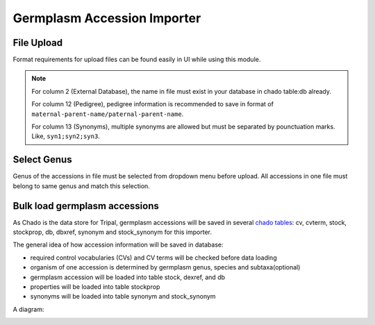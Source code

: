 Germplasm Accession Importer
============================

File Upload
-----------
Format requirements for upload files can be found easily in UI while using this module.

.. image:: accession.1.file_format.png

.. note::

  For column 2 (External Database), the name in file must exist in your database in chado table:db already.

  For column 12 (Pedigree), pedigree information is recommended to save in format of ``maternal-parent-name/paternal-parent-name``.

  For column 13 (Synonyms), multiple synonyms are allowed but must be separated by pounctuation marks. Like, ``syn1;syn2;syn3``.

Select Genus
------------
Genus of the accessions in file must be selected from dropdown menu before upload. All accessions in one file must belong to same genus and match this selection.

.. image:: accession.2.genus.png


Bulk load germplasm accessions
------------------------------
As Chado is the data store for Tripal, germplasm accessions will be saved in several `chado tables <https://laceysanderson.github.io/chado-docs/index.html>`_: cv, cvterm, stock, stockprop, db, dbxref, synonym and stock_synonym for this importer.

The general idea of how accession information will be saved in database:

- required control vocabularies (CVs) and CV terms will be checked before data loading

- organism of one accession is determined by germplasm genus, species and subtaxa(optional)

- germplasm accession will be loaded into table stock, dexref, and db

- properties will be loaded into table stockprop

- synonyms will be loaded into table synonym and stock_synonym

A diagram:

.. image:: accession.3.ER_diagram.jpg

